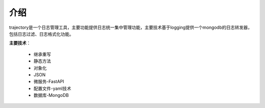 ====
介绍
====
trajectory是一个日志管理工具，主要功能提供日志统一集中管理功能，主要技术基于logging提供一个mongodb的日志转发器，包括日志过滤、日志格式化功能。

**主要技术**：

	* 继承重写
	* 静态方法
	* 对象化
	* JSON
	* 微服务-FastAPI
	* 配置文件-yaml技术
	* 数据库-MongoDB






